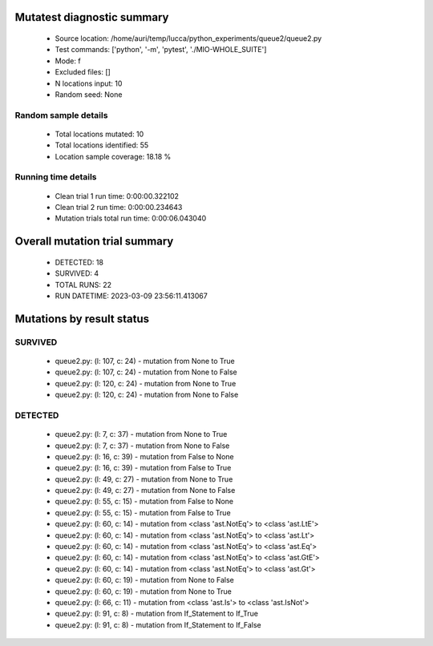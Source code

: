 Mutatest diagnostic summary
===========================
 - Source location: /home/auri/temp/lucca/python_experiments/queue2/queue2.py
 - Test commands: ['python', '-m', 'pytest', './MIO-WHOLE_SUITE']
 - Mode: f
 - Excluded files: []
 - N locations input: 10
 - Random seed: None

Random sample details
---------------------
 - Total locations mutated: 10
 - Total locations identified: 55
 - Location sample coverage: 18.18 %


Running time details
--------------------
 - Clean trial 1 run time: 0:00:00.322102
 - Clean trial 2 run time: 0:00:00.234643
 - Mutation trials total run time: 0:00:06.043040

Overall mutation trial summary
==============================
 - DETECTED: 18
 - SURVIVED: 4
 - TOTAL RUNS: 22
 - RUN DATETIME: 2023-03-09 23:56:11.413067


Mutations by result status
==========================


SURVIVED
--------
 - queue2.py: (l: 107, c: 24) - mutation from None to True
 - queue2.py: (l: 107, c: 24) - mutation from None to False
 - queue2.py: (l: 120, c: 24) - mutation from None to True
 - queue2.py: (l: 120, c: 24) - mutation from None to False


DETECTED
--------
 - queue2.py: (l: 7, c: 37) - mutation from None to True
 - queue2.py: (l: 7, c: 37) - mutation from None to False
 - queue2.py: (l: 16, c: 39) - mutation from False to None
 - queue2.py: (l: 16, c: 39) - mutation from False to True
 - queue2.py: (l: 49, c: 27) - mutation from None to True
 - queue2.py: (l: 49, c: 27) - mutation from None to False
 - queue2.py: (l: 55, c: 15) - mutation from False to None
 - queue2.py: (l: 55, c: 15) - mutation from False to True
 - queue2.py: (l: 60, c: 14) - mutation from <class 'ast.NotEq'> to <class 'ast.LtE'>
 - queue2.py: (l: 60, c: 14) - mutation from <class 'ast.NotEq'> to <class 'ast.Lt'>
 - queue2.py: (l: 60, c: 14) - mutation from <class 'ast.NotEq'> to <class 'ast.Eq'>
 - queue2.py: (l: 60, c: 14) - mutation from <class 'ast.NotEq'> to <class 'ast.GtE'>
 - queue2.py: (l: 60, c: 14) - mutation from <class 'ast.NotEq'> to <class 'ast.Gt'>
 - queue2.py: (l: 60, c: 19) - mutation from None to False
 - queue2.py: (l: 60, c: 19) - mutation from None to True
 - queue2.py: (l: 66, c: 11) - mutation from <class 'ast.Is'> to <class 'ast.IsNot'>
 - queue2.py: (l: 91, c: 8) - mutation from If_Statement to If_True
 - queue2.py: (l: 91, c: 8) - mutation from If_Statement to If_False